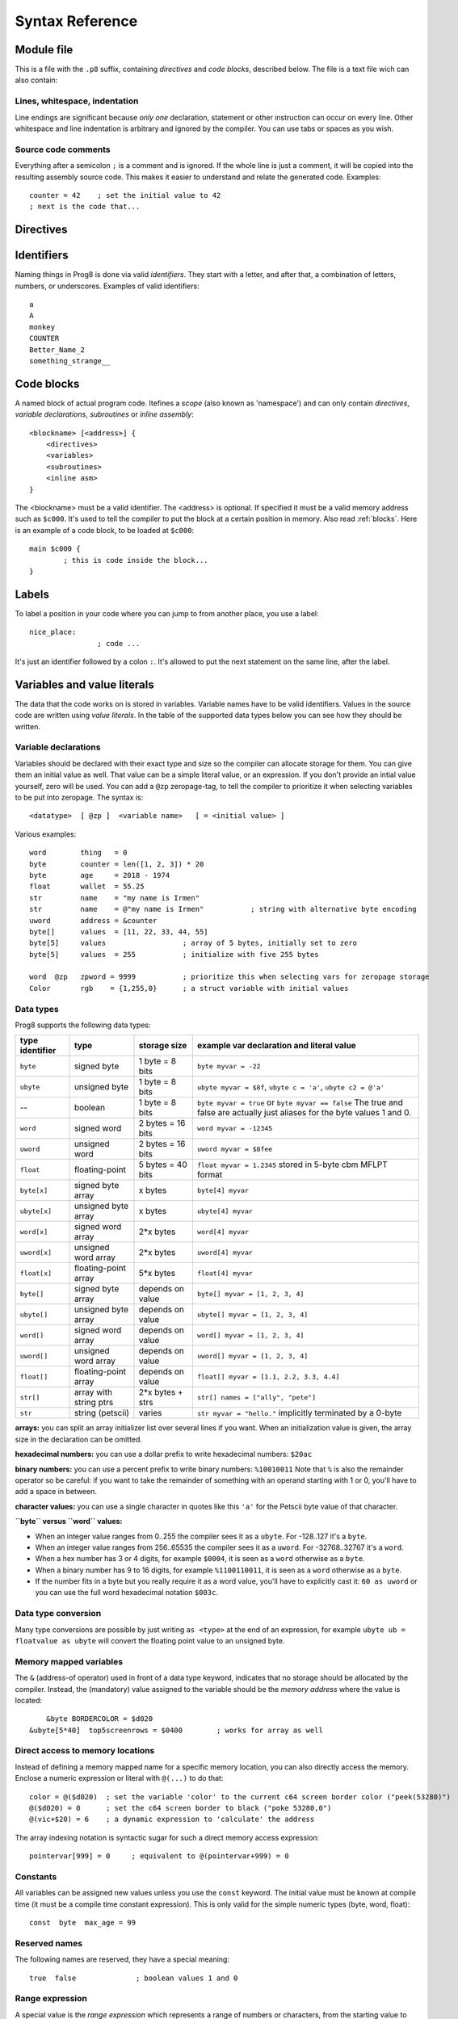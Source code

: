 .. _syntaxreference:

================
Syntax Reference
================

Module file
-----------

This is a file with the ``.p8`` suffix, containing *directives* and *code blocks*, described below.
The file is a text file wich can also contain:

Lines, whitespace, indentation
^^^^^^^^^^^^^^^^^^^^^^^^^^^^^^

Line endings are significant because *only one* declaration, statement or other instruction can occur on every line.
Other whitespace and line indentation is arbitrary and ignored by the compiler.
You can use tabs or spaces as you wish.

Source code comments
^^^^^^^^^^^^^^^^^^^^

Everything after a semicolon ``;`` is a comment and is ignored.
If the whole line is just a comment, it will be copied into the resulting assembly source code.
This makes it easier to understand and relate the generated code. Examples::

	counter = 42    ; set the initial value to 42
	; next is the code that...


.. _directives:

Directives
-----------

.. data:: %target <target>

    Level: module.
    Global setting, specifies that this module can only work for the given compiler target.
    If compiled with a different target, compilation is aborted with an error message.


.. data:: %output <type>

	Level: module.
	Global setting, selects program output type. Default is ``prg``.

	- type ``raw`` : no header at all, just the raw machine code data
	- type ``prg`` : C64 program (with load address header)


.. data:: %launcher <type>

	Level: module.
	Global setting, selects the program launcher stub to use.
	Only relevant when using the ``prg`` output type. Defaults to ``basic``.

	- type ``basic`` : add a tiny C64 BASIC program, whith a SYS statement calling into the machine code
	- type ``none`` : no launcher logic is added at all


.. data:: %zeropage <style>

    Level: module.
    Global setting, select ZeroPage handling style. Defaults to ``kernalsafe``.

    - style ``kernalsafe`` -- use the part of the ZP that is 'free' or only used by BASIC routines,
      and don't change anything else.  This allows full use of KERNAL ROM routines (but not BASIC routines),
      including default IRQs during normal system operation.
      It's not possible to return cleanly to BASIC when the program exits. The only choice is
      to perform a system reset. (A ``system_reset`` subroutine is available in the syslib to help you do this)
    - style ``floatsafe`` -- like the previous one but also reserves the addresses that
      are required to perform floating point operations (from the BASIC kernal). No clean exit is possible.
    - style ``basicsafe`` -- the most restricted mode; only use the handful 'free' addresses in the ZP, and don't
      touch change anything else. This allows full use of BASIC and KERNAL ROM routines including default IRQs
      during normal system operation.
      When the program exits, it simply returns to the BASIC ready prompt.
    - style ``full`` -- claim the whole ZP for variables for the program, overwriting everything,
      except the few addresses mentioned above that are used by the system's IRQ routine.
      Even though the default IRQ routine is still active, it is impossible to use most BASIC and KERNAL ROM routines.
      This includes many floating point operations and several utility routines that do I/O, such as ``print``.
      This option makes programs smaller and faster because even more variables can
      be stored in the ZP (which allows for more efficient assembly code).
      It's not possible to return cleanly to BASIC when the program exits. The only choice is
      to perform a system reset. (A ``system_reset`` subroutine is available in the syslib to help you do this)
    - style ``dontuse`` -- don't use *any* location in the zeropage.

    Also read :ref:`zeropage`.

.. data:: %zpreserved <fromaddress>,<toaddress>

    Level: module.
    Global setting, can occur multiple times. It allows you to reserve or 'block' a part of the zeropage so
    that it will not be used by the compiler.


.. data:: %address <address>

	Level: module.
	Global setting, set the program's start memory address

	- default for ``raw`` output is ``$c000``
	- default for ``prg`` output is ``$0801``
	- cannot be changed if you select ``prg`` with a ``basic`` launcher;
	  then it is always ``$081e`` (immediately after the BASIC program), and the BASIC program itself is always at ``$0801``.
	  This is because the C64 expects BASIC programs to start at this address.


.. data:: %import <name>

	Level: module, block.
	This reads and compiles the named module source file as part of your current program.
	Symbols from the imported module become available in your code,
	without a module or filename prefix.
	You can import modules one at a time, and importing a module more than once has no effect.


.. data:: %option <option> [, <option> ...]

	Level: module, block.
	Sets special compiler options.

    - ``enable_floats`` (module level) tells the compiler
      to deal with floating point numbers (by using various subroutines from the Commodore-64 kernal).
      Otherwise, floating point support is not enabled. Normally you don't have to use this yourself as
      importing the ``floats`` library is required anyway and that will enable it for you automatically.
    - ``no_sysinit`` (module level) which cause the resulting program to *not* include
      the system re-initialization logic of clearing the screen, resetting I/O config etc. You'll have to
      take care of that yourself. The program will just start running from whatever state the machine is in when the
      program was launched.
    - ``force_output`` (in a block) will force the block to be outputted in the final program.
      Can be useful to make sure some data is generated that would otherwise be discarded because it's not referenced (such as sprite data).
    - ``align_word`` (in a block) will make the assembler align the start address of this block on a word boundary in memory (so, an even memory address).
    - ``align_page`` (in a block) will make the assembler align the start address of this block on a page boundary in memory (so, the LSB of the address is 0).


.. data:: %asmbinary "<filename>" [, <offset>[, <length>]]

    Level: block.
    This directive can only be used inside a block.
    The assembler will include the file as binary bytes at this point, prog8 will not process this at all.
    The optional offset and length can be used to select a particular piece of the file.
    The file is located relative to the current working directory!

.. data:: %asminclude "<filename>", "scopelabel"

    Level: block.
    This directive can only be used inside a block.
    The assembler will include the file as raw assembly source text at this point,
    prog8 will not process this at all, with one exception: the labels.
    The scopelabel argument will be used as a prefix to access the labels from the included source code,
    otherwise you would risk symbol redefinitions or duplications.
    If you know what you are doing you can leave it as an empty string to not have a scope prefix.
    The compiler first looks for the file relative to the same directory as the module containing this statement is in,
    if the file can't be found there it is searched relative to the current directory.

.. data:: %breakpoint

	Level: block, subroutine.
	Defines a debugging breakpoint at this location. See :ref:`debugging`

.. data:: %asm {{ ... }}

	Level: block, subroutine.
	Declares that there is *inline assembly code* in the lines enclosed by the curly braces.
	This code will be written as-is into the generated output file.
	The assembler syntax used should be for the 3rd party cross assembler tool that Prog8 uses.
	Note that the start and end markers are both *double curly braces* to minimize the chance
	that the inline assembly itself contains either of those. If it does contain a ``}}``,
 	the parsing of the inline assembler block will end prematurely and cause compilation errors.


Identifiers
-----------

Naming things in Prog8 is done via valid *identifiers*. They start with a letter,
and after that, a combination of letters, numbers, or underscores. Examples of valid identifiers::

	a
	A
	monkey
	COUNTER
	Better_Name_2
	something_strange__


Code blocks
-----------

A named block of actual program code. Itefines a *scope* (also known as 'namespace') and
can only contain *directives*, *variable declarations*, *subroutines* or *inline assembly*::

    <blockname> [<address>] {
        <directives>
        <variables>
        <subroutines>
        <inline asm>
    }

The <blockname> must be a valid identifier.
The <address> is optional. If specified it must be a valid memory address such as ``$c000``.
It's used to tell the compiler to put the block at a certain position in memory.
Also read :ref:`blocks`.  Here is an example of a code block, to be loaded at ``$c000``::

	main $c000 {
		; this is code inside the block...
	}


Labels
------

To label a position in your code where you can jump to from another place, you use a label::

	nice_place:
			; code ...

It's just an identifier followed by a colon ``:``. It's allowed to put the next statement on
the same line, after the label.


Variables and value literals
----------------------------

The data that the code works on is stored in variables. Variable names have to be valid identifiers.
Values in the source code are written using *value literals*. In the table of the supported
data types below you can see how they should be written.


Variable declarations
^^^^^^^^^^^^^^^^^^^^^

Variables should be declared with their exact type and size so the compiler can allocate storage
for them. You can give them an initial value as well. That value can be a simple literal value,
or an expression. If you don't provide an intial value yourself, zero will be used.
You can add a ``@zp`` zeropage-tag, to tell the compiler to prioritize it
when selecting variables to be put into zeropage.
The syntax is::

	<datatype>  [ @zp ]  <variable name>   [ = <initial value> ]

Various examples::

    word        thing   = 0
    byte        counter = len([1, 2, 3]) * 20
    byte        age     = 2018 - 1974
    float       wallet  = 55.25
    str         name    = "my name is Irmen"
    str         name    = @"my name is Irmen"           ; string with alternative byte encoding
    uword       address = &counter
    byte[]      values  = [11, 22, 33, 44, 55]
    byte[5]     values                  ; array of 5 bytes, initially set to zero
    byte[5]     values  = 255           ; initialize with five 255 bytes

    word  @zp   zpword = 9999           ; prioritize this when selecting vars for zeropage storage
    Color       rgb    = {1,255,0}      ; a struct variable with initial values


Data types
^^^^^^^^^^

Prog8 supports the following data types:

===============  =======================  =================  =========================================
type identifier  type                     storage size       example var declaration and literal value
===============  =======================  =================  =========================================
``byte``         signed byte              1 byte = 8 bits    ``byte myvar = -22``
``ubyte``        unsigned byte            1 byte = 8 bits    ``ubyte myvar = $8f``,   ``ubyte c = 'a'``,  ``ubyte c2 = @'a'``
--               boolean                  1 byte = 8 bits    ``byte myvar = true`` or ``byte myvar == false``
                                                             The true and false are actually just aliases
                                                             for the byte values 1 and 0.
``word``         signed word              2 bytes = 16 bits  ``word myvar = -12345``
``uword``        unsigned word            2 bytes = 16 bits  ``uword myvar = $8fee``
``float``        floating-point           5 bytes = 40 bits  ``float myvar = 1.2345``
                                                             stored in 5-byte cbm MFLPT format
``byte[x]``      signed byte array        x bytes            ``byte[4] myvar``
``ubyte[x]``     unsigned byte array      x bytes            ``ubyte[4] myvar``
``word[x]``      signed word array        2*x bytes          ``word[4] myvar``
``uword[x]``     unsigned word array      2*x bytes          ``uword[4] myvar``
``float[x]``     floating-point array     5*x bytes          ``float[4] myvar``
``byte[]``       signed byte array        depends on value   ``byte[] myvar = [1, 2, 3, 4]``
``ubyte[]``      unsigned byte array      depends on value   ``ubyte[] myvar = [1, 2, 3, 4]``
``word[]``       signed word array        depends on value   ``word[] myvar = [1, 2, 3, 4]``
``uword[]``      unsigned word array      depends on value   ``uword[] myvar = [1, 2, 3, 4]``
``float[]``      floating-point array     depends on value   ``float[] myvar = [1.1, 2.2, 3.3, 4.4]``
``str[]``        array with string ptrs   2*x bytes + strs   ``str[] names = ["ally", "pete"]``
``str``          string (petscii)         varies             ``str myvar = "hello."``
                                                             implicitly terminated by a 0-byte
===============  =======================  =================  =========================================

**arrays:** you can split an array initializer list over several lines if you want. When an initialization
value is given, the array size in the declaration can be omitted.

**hexadecimal numbers:** you can use a dollar prefix to write hexadecimal numbers: ``$20ac``

**binary numbers:** you can use a percent prefix to write binary numbers: ``%10010011``
Note that ``%`` is also the remainder operator so be careful: if you want to take the remainder
of something with an operand starting with 1 or 0, you'll have to add a space in between.

**character values:** you can use a single character in quotes like this ``'a'`` for the Petscii byte value of that character.


**``byte`` versus ``word`` values:**

- When an integer value ranges from 0..255 the compiler sees it as a ``ubyte``.  For -128..127 it's a ``byte``.
- When an integer value ranges from 256..65535 the compiler sees it as a ``uword``.  For -32768..32767 it's a ``word``.
- When a hex number has 3 or 4 digits, for example ``$0004``, it is seen as a ``word`` otherwise as a ``byte``.
- When a binary number has 9 to 16 digits, for example ``%1100110011``, it is seen as a ``word`` otherwise as a ``byte``.
- If the number fits in a byte but you really require it as a word value, you'll have to explicitly cast it: ``60 as uword``
  or you can use the full word hexadecimal notation ``$003c``.


Data type conversion
^^^^^^^^^^^^^^^^^^^^
Many type conversions are possible by just writing ``as <type>`` at the end of an expression,
for example ``ubyte ub = floatvalue as ubyte`` will convert the floating point value to an unsigned byte.


Memory mapped variables
^^^^^^^^^^^^^^^^^^^^^^^

The ``&`` (address-of operator) used in front of a data type keyword, indicates that no storage
should be allocated by the compiler. Instead, the (mandatory) value assigned to the variable
should be the *memory address* where the value is located::

	&byte BORDERCOLOR = $d020
    &ubyte[5*40]  top5screenrows = $0400        ; works for array as well


Direct access to memory locations
^^^^^^^^^^^^^^^^^^^^^^^^^^^^^^^^^
Instead of defining a memory mapped name for a specific memory location, you can also
directly access the memory. Enclose a numeric expression or literal with ``@(...)`` to do that::

    color = @($d020)  ; set the variable 'color' to the current c64 screen border color ("peek(53280)")
    @($d020) = 0      ; set the c64 screen border to black ("poke 53280,0")
    @(vic+$20) = 6    ; a dynamic expression to 'calculate' the address

The array indexing notation is syntactic sugar for such a direct memory access expression::

    pointervar[999] = 0     ; equivalent to @(pointervar+999) = 0


Constants
^^^^^^^^^

All variables can be assigned new values unless you use the ``const`` keyword.
The initial value must be known at compile time (it must be a compile time constant expression).
This is only valid for the simple numeric types (byte, word, float)::

	const  byte  max_age = 99


Reserved names
^^^^^^^^^^^^^^

The following names are reserved, they have a special meaning::

	true  false              ; boolean values 1 and 0


Range expression
^^^^^^^^^^^^^^^^

A special value is the *range expression* which represents a range of numbers or characters,
from the starting value to (and including) the ending value::

    <start>  to  <end>   [ step  <step> ]
    <start>  downto  <end>   [ step  <step> ]

You an provide a step value if you need something else than the default increment which is one (or,
in case of downto, a decrement of one).   Because a step of minus one is so common you can just use
the downto variant to avoid having to specify the step as well.

If used in the place of a literal value, it expands into the actual array of values::

	byte[] array = 100 to 199     ; initialize array with [100, 101, ..., 198, 199]


Array indexing
^^^^^^^^^^^^^^

Strings and arrays are a sequence of values. You can access the individual values by indexing.
Syntax is familiar with brackets:  ``arrayvar[x]`` ::

    array[2]        ; the third byte in the array (index is 0-based)
    string[4]       ; the fifth character (=byte) in the string


Struct
^^^^^^

A *struct* has to be defined to specify what its member variables are.
There are one or more members::

    struct  <structname> {
        <vardecl>
        [ <vardecl> ...]
    }

You can only use numerical variables as member of a struct, so strings and arrays
and other structs can not be part of a struct. Vice versa, a struct can not occur in an array.

After defining a struct you can use the name of the struct as a data type to declare variables with.

Struct variables can be assigned a struct literal value (also in their declaration as initial value)::

    Color rgb = [255, 100, 0]          ; note that the value is an array


String
^^^^^^

``"hello"``   is a string translated into the default character encoding (PETSCII)

``@"hello"``  is a string translated into the alternate character encoding (Screencodes/pokes)

There are several escape sequences available to put special characters into your string value:

- ``\\`` - the backslash itself, has to be escaped because it is the escape symbol by itself
- ``\n`` - newline character (move cursor down and to beginning of next line)
- ``\r`` - carriage return character (more or less the same as newline if printing to the screen)
- ``\"`` - quote character (otherwise it would terminate the string)
- ``\'`` - apostrophe character (has to be escaped in character literals, is okay inside a string)
- ``\uHHHH`` - a unicode codepoint \u0000 - \uffff (16-bit hexadecimal)
- ``\xHH`` - 8-bit hex value that will be copied verbatim *without encoding*


Operators
---------

arithmetic: ``+``  ``-``  ``*``  ``/``  ``**``  ``%``
    ``+``, ``-``, ``*``, ``/`` are the familiar arithmetic operations.
    ``/`` is division (will result in integer division when using on integer operands, and a floating point division when at least one of the operands is a float)
    ``**`` is the power operator: ``3 ** 5`` is equal to 3*3*3*3*3 and is 243. (it only works on floating point variables)
    ``%`` is the remainder operator: ``25 % 7`` is 4.  Be careful: without a space, %10 will be parsed as the binary number 2.
    Remainder is only supported on integer operands (not floats).

bitwise arithmetic: ``&``  ``|``  ``^``  ``~``  ``<<``  ``>>``
    ``&`` is bitwise and, ``|`` is bitwise or, ``^`` is bitwise xor, ``~`` is bitwise invert (this one is an unary operator)
    ``<<`` is bitwise left shift and ``>>`` is bitwise right shift (both will not change the datatype of the value)

assignment: ``=``
    Sets the target on the LHS (left hand side) of the operator to the value of the expression on the RHS (right hand side).
    Note that an assignment sometimes is not possible or supported.

augmented assignment: ``+=``  ``-=``  ``*=``  ``/=``  ``**=``  ``&=``  ``|=``  ``^=``  ``<<=``  ``>>=``
	This is syntactic sugar; ``aa += xx`` is equivalent to ``aa = aa + xx``

postfix increment and decrement: ``++``  ``--``
	Syntactic sugar; ``aa++`` is equivalent to ``aa = aa + 1``, and ``aa--`` is equivalent to ``aa = aa - 1``.
	Because these operations are so common, we have these short forms.

comparison: ``!=``  ``<``  ``>``  ``<=``  ``>=``
	Equality, Inequality, Less-than, Greater-than, Less-or-Equal-than, Greater-or-Equal-than comparisons.
	The result is a 'boolean' value 'true' or 'false' (which in reality is just a byte value of 1 or 0).

logical:  ``not``  ``and``  ``or``  ``xor``
	These operators are the usual logical operations that are part of a logical expression to reason
	about truths (boolean values). The result of such an expression is a 'boolean' value 'true' or 'false'
	(which in reality is just a byte value of 1 or 0).

range creation:  ``to``
	Creates a range of values from the LHS value to the RHS value, inclusive.
	These are mainly used in for loops to set the loop range. Example::

		0 to 7		; range of values 0, 1, 2, 3, 4, 5, 6, 7  (constant)

		aa = 5
		aa = 10
	    aa to xx		; range of 5, 6, 7, 8, 9, 10

		byte[] array = 10 to 13   ; sets the array to [1, 2, 3, 4]

		for  i  in  0 to 127  {
			; i loops 0, 1, 2, ... 127
		}

address of:  ``&``
    This is a prefix operator that can be applied to a string or array variable or literal value.
    It results in the memory address (UWORD) of that string or array in memory:  ``uword a = &stringvar``
    Sometimes the compiler silently inserts this operator to make it easier for instance
    to pass strings or arrays as subroutine call arguments.
    This operator can also be used as a prefix to a variable's data type keyword to indicate that
    it is a memory mapped variable (for instance: ``&ubyte screencolor = $d021``)

precedence grouping in expressions, or subroutine parameter list:  ``(`` *expression* ``)``
	Parentheses are used to group parts of an expression to change the order of evaluation.
	(the subexpression inside the parentheses will be evaluated first):
	``(4 + 8) * 2`` is 24 instead of 20.

	Parentheses are also used in a subroutine call, they follow the name of the subroutine and contain
	the list of arguments to pass to the subroutine:   ``big_function(1, 99)``


Subroutine / function calls
---------------------------

You call a subroutine like this::

        [ void / result = ] subroutinename_or_address ( [argument...] )

        ; example:
        resultvariable = subroutine(arg1, arg2, arg3)
        void noresultvaluesub(arg)


Arguments are separated by commas. The argument list can also be empty if the subroutine
takes no parameters.  If the subroutine returns a value, usually you assign it to a variable.
If you're not interested in the return value, prefix the function call with the ``void`` keyword.
Otherwise the compiler will warn you about discarding the result of the call.

Multiple return values
^^^^^^^^^^^^^^^^^^^^^^
Normal subroutines can only return zero or one return values.
However, the special ``asmsub`` routines (implemented in assembly code) or ``romsub`` routines
(referencing a routine in kernal ROM) can return more than one return value.
For example a status in the carry bit and a number in A, or a 16-bit value in A/Y registers.
It is not possible to process the results of a call to these kind of routines
directly from the language, because only single value assignments are possible.
You can still call the subroutine and not store the results.

**There is an exception:** if there's just one return value in a register, and one or more others that are returned
as bits in the status register (such as the Carry bit), the compiler allows you to call the subroutine.
It will then store the result value in a variable if required, and *try to keep the status register untouched
after the call* so you can often use a conditional branch statement for that. But the latter is tricky,
make sure you check the generated assembly code.

If there really are multiple relevant return values (other than a combined 16 bit return value in 2 registers),
you'll have to write a small block of custom inline assembly that does the call and stores the values
appropriately. Don't forget to save/restore any registers that are modified.


Subroutine definitions
----------------------

The syntax is::

        [inline]  sub   <identifier>  ( [parameters] )  [ -> returntype ]  {
                ... statements ...
        }

        ; example:
        sub  triple_something (word amount) -> word  {
        	return  X * 3
        }

The open curly brace must immediately follow the subroutine result specification on the same line,
and can have nothing following it. The close curly brace must be on its own line as well.
The parameters is a (possibly empty) comma separated list of "<datatype> <parametername>" pairs specifying the input parameters.
The return type has to be specified if the subroutine returns a value.
The ``inline`` keyword makes their code copied in-place to the locations where the subroutine is called,
rather than having an actual call and return to the subroutine. This is meant for trivial subroutines only
as it can increase code size significantly.


Assembly /  ROM subroutines
^^^^^^^^^^^^^^^^^^^^^^^^^^^

Subroutines implemented in ROM are usually defined by compiler library files, with the following syntax::

    romsub $FFD5 = LOAD(ubyte verify @ A, uword address @ XY) -> clobbers() -> ubyte @Pc, ubyte @ A, ubyte @ X, ubyte @ Y

This defines the ``LOAD`` subroutine at ROM memory address $FFD5, taking arguments in all three registers A, X and Y,
and returning stuff in several registers as well. The ``clobbers`` clause is used to signify to the compiler
what CPU registers are clobbered by the call instead of being unchanged or returning a meaningful result value.

User subroutines in the program source code that are implemented purely in assembly and which have an assembly calling convention (i.e.
the parameters are strictly passed via cpu registers), are defined with ``asmsub`` like this::

    asmsub  clear_screenchars (ubyte char @ A) clobbers(Y)  {
        %asm {{
            ldy  #0
    _loop   sta  c64.Screen,y
            sta  c64.Screen+$0100,y
            sta  c64.Screen+$0200,y
            sta  c64.Screen+$02e8,y
            iny
            bne  _loop
            rts
            }}
    }

the statement body of such a subroutine should consist of just an inline assembly block.

The ``@ <register>`` part is required for rom and assembly-subroutines, as it specifies for the compiler
what cpu registers should take the routine's arguments.  You can use the regular set of registers
(A, X, Y), the special 16-bit register pairs to take word values (AX, AY and XY) and even a processor status
flag such as Carry (Pc).

.. note::
    Asmsubs can also be tagged as ``inline asmsub`` to make trivial pieces of assembly inserted
    directly instead of a call to them. Note that it is literal copy-paste of code that is done,
    so make sure the assembly is actually written to behave like such - which probably means you
    don't want a ``rts`` or ``jmp`` in it!


.. note::
    The 'virtual' 16-bit registers from the Commander X16 can also be used as ``R0`` .. ``R15`` .
    This means you don't have to set them up manually before calling a subroutine that takes
    one or more parameters in those 'registers'. You can just list the arguments directly.
    *This also works on the Commodore-64!*  (however they are not as efficient there because they're not in zeropage)
    In prog8 and assembly code these 'registers' are directly accessible too via
    ``cx16.r0`` .. ``cx16.r15``  (they're memory mapped uword values)


Expressions
-----------

Expressions calculate a value and can be used almost everywhere a value is expected.
They consist of values, variables, operators, function calls, type casts, direct memory reads,
and can be combined into other expressions.
Long expressions can be split over multiple lines by inserting a line break before or after an operator::

    num_hours * 3600
     + num_minutes * 60
     + num_seconds


Loops
-----

for loop
^^^^^^^^

The loop variable must be a byte or word variable,
and must be defined first in the local scope of the for loop.
The expression that you loop over can be anything that supports iteration (such as ranges like ``0 to 100``,
array variables and strings) *except* floating-point arrays (because a floating-point loop variable is not supported).

You can use a single statement, or a statement block like in the example below::

	for <loopvar>  in  <expression>  [ step <amount> ]   {
		; do something...
		break		; break out of the loop
	}

For example, this is a for loop using a byte variable ``i``, defined before, to loop over a certain range of numbers::

    ubyte i

    ...

    for i in 20 to 155 {
        ; do something
    }

And this is a loop over the values of the array ``fibonacci_numbers``::

    uword[] fibonacci_numbers = [0, 1, 1, 2, 3, 5, 8, 13, 21, 34, 55, 89, 144, 233, 377, 610, 987, 1597, 2584, 4181]

    uword number
    for number in fibonacci_numbers {
        ; do something with number
    }



while loop
^^^^^^^^^^

As long as the condition is true (1), repeat the given statement(s).
You can use a single statement, or a statement block like in the example below::

	while  <condition>  {
		; do something...
		break		; break out of the loop
	}


do-until loop
^^^^^^^^^^^^^

Until the given condition is true (1), repeat the given statement(s).
You can use a single statement, or a statement block like in the example below::

	do  {
		; do something...
		break		; break out of the loop
	} until  <condition>


repeat loop
^^^^^^^^^^^

When you're only interested in repeating something a given number of times.
It's a short hand for a for loop without an explicit loop variable::

    repeat 15 {
        ; do something...
        break		; you can break out of the loop
    }

If you omit the iteration count, it simply loops forever.
You can still ``break`` out of such a loop if you want though.


Conditional Execution and Jumps
-------------------------------

Unconditional jump
^^^^^^^^^^^^^^^^^^

To jump to another part of the program, you use a ``goto`` statement with an addres or the name
of a label or subroutine::

	goto  $c000		; address
	goto  name		; label or subroutine


Notice that this is a valid way to end a subroutine (you can either ``return`` from it, or jump
to another piece of code that eventually returns).


Conditional execution
^^^^^^^^^^^^^^^^^^^^^

With the 'if' / 'else' statement you can execute code depending on the value of a condition::

	if  <expression>  <statements>  [else  <statements> ]

where <statements> can be just a single statement for instance just a ``goto``, or it can be a block such as this::

	if  <expression> {
		<statements>
	} else {
	  	<alternative statements>
	}


**Special status register branch form:**

There is a special form of the if-statement that immediately translates into one of the 6502's branching instructions.
It is almost the same as the regular if-statement but it lacks a contional expression part, because the if-statement
itself defines on what status register bit it should branch on::

	if_XX  <statements>  [else  <statements> ]

where <statements> can be just a single statement for instance just a ``goto``, or it can be a block such as this::

	if_XX {
		<statements>
	} else {
	  	<alternative statements>
	}

The XX corresponds to one of the eigth branching instructions so the possibilities are:
``if_cs``, ``if_cc``, ``if_eq``, ``if_ne``, ``if_pl``, ``if_mi``, ``if_vs`` and ``if_vc``.
It can also be one of the four aliases that are easier to read: ``if_z``, ``if_nz``, ``if_pos`` and ``if_neg``.

.. caution::
    These special ``if_XX`` branching statements are only useful in certain specific situations where you are *certain*
    that the status register (still) contains the correct status bits.
    This is not always the case after a fuction call or other operations!
    If in doubt, check the generated assembly code!


when statement ('jump table')
^^^^^^^^^^^^^^^^^^^^^^^^^^^^^
The structure of a when statement is like this::

    when <expression> {
        <value(s)> -> <statement(s)>
        <value(s)> -> <statement(s)>
        ...
        [ else -> <statement(s)> ]
    }

The when-*value* can be any expression but the choice values have to evaluate to
compile-time constant integers (bytes or words).
The else part is optional.
Choices can result in a single statement or a block of  multiple statements in which
case you have to use { } to enclose them::

    when value {
        4 -> txt.print("four")
        5 -> txt.print("five")
        10,20,30 -> {
            txt.print("ten or twenty or thirty")
        }
        else -> txt.print("don't know")
    }

